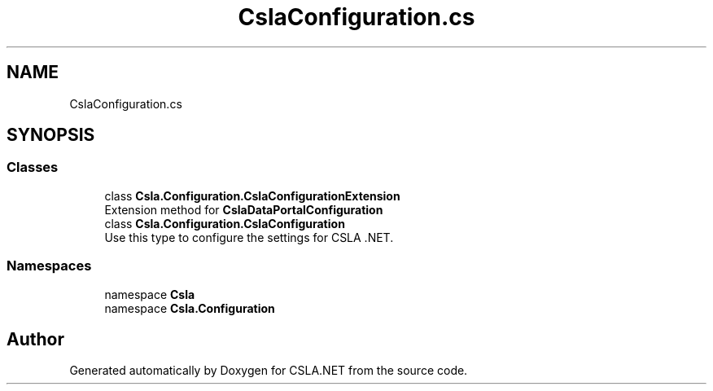 .TH "CslaConfiguration.cs" 3 "Wed Jul 21 2021" "Version 5.4.2" "CSLA.NET" \" -*- nroff -*-
.ad l
.nh
.SH NAME
CslaConfiguration.cs
.SH SYNOPSIS
.br
.PP
.SS "Classes"

.in +1c
.ti -1c
.RI "class \fBCsla\&.Configuration\&.CslaConfigurationExtension\fP"
.br
.RI "Extension method for \fBCslaDataPortalConfiguration\fP "
.ti -1c
.RI "class \fBCsla\&.Configuration\&.CslaConfiguration\fP"
.br
.RI "Use this type to configure the settings for CSLA \&.NET\&. "
.in -1c
.SS "Namespaces"

.in +1c
.ti -1c
.RI "namespace \fBCsla\fP"
.br
.ti -1c
.RI "namespace \fBCsla\&.Configuration\fP"
.br
.in -1c
.SH "Author"
.PP 
Generated automatically by Doxygen for CSLA\&.NET from the source code\&.
